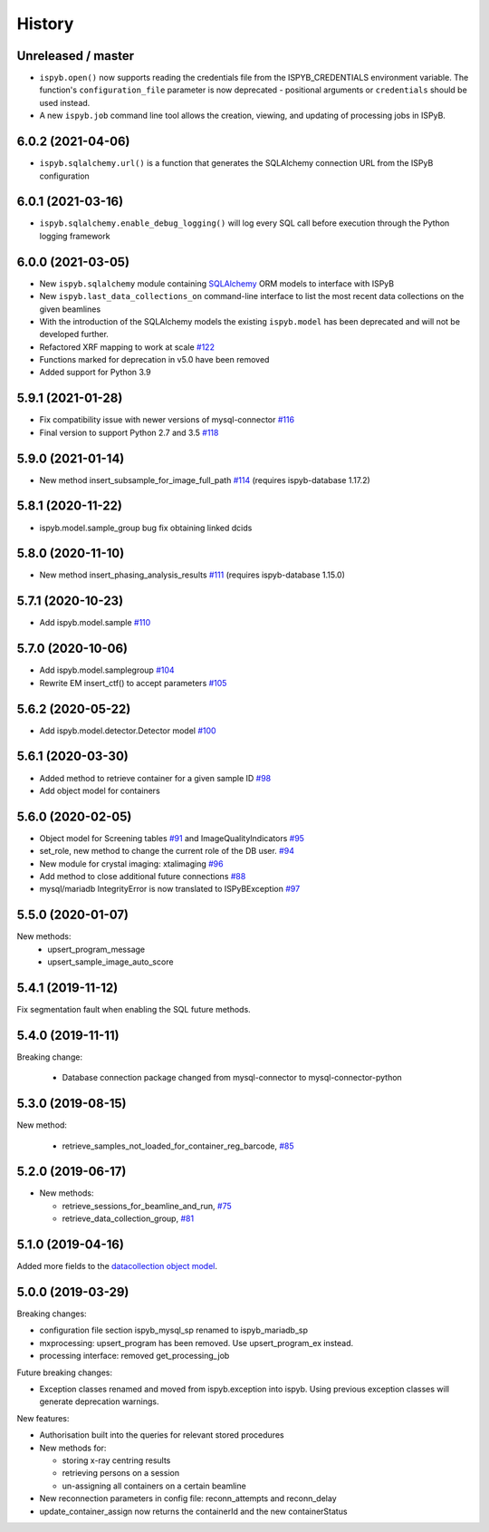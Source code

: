 =======
History
=======

Unreleased / master
-------------------

* ``ispyb.open()`` now supports reading the credentials file from the ISPYB_CREDENTIALS environment variable. The function's ``configuration_file`` parameter is now deprecated - positional arguments or ``credentials`` should be used instead.
* A new ``ispyb.job`` command line tool allows the creation, viewing, and updating of processing jobs in ISPyB.

6.0.2 (2021-04-06)
------------------

* ``ispyb.sqlalchemy.url()`` is a function that generates the SQLAlchemy connection URL from the ISPyB configuration

6.0.1 (2021-03-16)
------------------

* ``ispyb.sqlalchemy.enable_debug_logging()`` will log every SQL call before execution through the Python logging framework

6.0.0 (2021-03-05)
------------------

* New ``ispyb.sqlalchemy`` module containing `SQLAlchemy <https://www.sqlalchemy.org>`_ ORM models to interface with ISPyB
* New ``ispyb.last_data_collections_on`` command-line interface to list the most recent data collections on the given beamlines
* With the introduction of the SQLAlchemy models the existing ``ispyb.model`` has been deprecated and will not be developed further.
* Refactored XRF mapping to work at scale `#122 <https://github.com/DiamondLightSource/ispyb-api/pull/122>`_
* Functions marked for deprecation in v5.0 have been removed
* Added support for Python 3.9

5.9.1 (2021-01-28)
------------------

* Fix compatibility issue with newer versions of mysql-connector `#116 <https://github.com/DiamondLightSource/ispyb-api/pull/116>`_
* Final version to support Python 2.7 and 3.5 `#118 <https://github.com/DiamondLightSource/ispyb-api/pull/118>`_

5.9.0 (2021-01-14)
------------------

* New method insert_subsample_for_image_full_path `#114 <https://github.com/DiamondLightSource/ispyb-api/pull/114>`_ (requires ispyb-database 1.17.2)

5.8.1 (2020-11-22)
------------------

* ispyb.model.sample_group bug fix obtaining linked dcids

5.8.0 (2020-11-10)
------------------

* New method insert_phasing_analysis_results `#111 <https://github.com/DiamondLightSource/ispyb-api/pull/111>`_ (requires ispyb-database 1.15.0)

5.7.1 (2020-10-23)
------------------

* Add ispyb.model.sample `#110 <https://github.com/DiamondLightSource/ispyb-api/pull/110>`_

5.7.0 (2020-10-06)
------------------

* Add ispyb.model.samplegroup `#104 <https://github.com/DiamondLightSource/ispyb-api/pull/104>`_
* Rewrite EM insert_ctf() to accept parameters `#105 <https://github.com/DiamondLightSource/ispyb-api/pull/105>`_

5.6.2 (2020-05-22)
------------------

* Add ispyb.model.detector.Detector model `#100 <https://github.com/DiamondLightSource/ispyb-api/pull/100>`_

5.6.1 (2020-03-30)
------------------

* Added method to retrieve container for a given sample ID `#98 <https://github.com/DiamondLightSource/ispyb-api/pull/98>`_
* Add object model for containers

5.6.0 (2020-02-05)
------------------

* Object model for Screening tables `#91 <https://github.com/DiamondLightSource/ispyb-api/pull/91>`_ and ImageQualityIndicators `#95 <https://github.com/DiamondLightSource/ispyb-api/pull/95>`_
* set_role, new method to change the current role of the DB user. `#94 <https://github.com/DiamondLightSource/ispyb-api/pull/94>`_
* New module for crystal imaging: xtalimaging `#96 <https://github.com/DiamondLightSource/ispyb-api/pull/96>`_
* Add method to close additional future connections `#88 <https://github.com/DiamondLightSource/ispyb-api/pull/88>`_
* mysql/mariadb IntegrityError is now translated to ISPyBException `#97 <https://github.com/DiamondLightSource/ispyb-api/pull/97>`_

5.5.0 (2020-01-07)
------------------

New methods:
 * upsert_program_message
 * upsert_sample_image_auto_score

5.4.1 (2019-11-12)
------------------

Fix segmentation fault when enabling the SQL future methods.

5.4.0 (2019-11-11)
------------------

Breaking change:

  * Database connection package changed from mysql-connector to mysql-connector-python

5.3.0 (2019-08-15)
------------------

New method:

  * retrieve_samples_not_loaded_for_container_reg_barcode, `#85 <https://github.com/DiamondLightSource/ispyb-api/pull/85>`_

5.2.0 (2019-06-17)
------------------

* New methods:

  * retrieve_sessions_for_beamline_and_run, `#75 <https://github.com/DiamondLightSource/ispyb-api/pull/75>`_
  * retrieve_data_collection_group, `#81 <https://github.com/DiamondLightSource/ispyb-api/pull/81>`_

5.1.0 (2019-04-16)
------------------

Added more fields to the `datacollection object model <https://ispyb.readthedocs.io/en/latest/api.html#module-ispyb.model.datacollection>`_.

5.0.0 (2019-03-29)
------------------

Breaking changes:

* configuration file section ispyb_mysql_sp renamed to ispyb_mariadb_sp
* mxprocessing: upsert_program has been removed. Use upsert_program_ex instead.
* processing interface: removed get_processing_job

Future breaking changes:

* Exception classes renamed and moved from ispyb.exception into ispyb.
  Using previous exception classes will generate deprecation warnings.

New features:

* Authorisation built into the queries for relevant stored procedures

* New methods for:

  * storing x-ray centring results
  * retrieving persons on a session
  * un-assigning all containers on a certain beamline

* New reconnection parameters in config file: reconn_attempts and reconn_delay
* update_container_assign now returns the containerId and the new containerStatus
